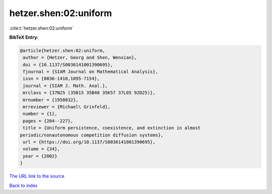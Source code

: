 hetzer.shen:02:uniform
======================

:cite:t:`hetzer.shen:02:uniform`

**BibTeX Entry:**

.. code-block:: bibtex

   @article{hetzer.shen:02:uniform,
    author = {Hetzer, Georg and Shen, Wenxian},
    doi = {10.1137/S0036141001390695},
    fjournal = {SIAM Journal on Mathematical Analysis},
    issn = {0036-1410,1095-7154},
    journal = {SIAM J. Math. Anal.},
    mrclass = {37N25 (35B15 35B40 35K57 37L05 92D25)},
    mrnumber = {1950832},
    mrreviewer = {Michael\ Grinfeld},
    number = {1},
    pages = {204--227},
    title = {Uniform persistence, coexistence, and extinction in almost
   periodic/nonautonomous competition diffusion systems},
    url = {https://doi.org/10.1137/S0036141001390695},
    volume = {34},
    year = {2002}
   }

`The URL link to the source <ttps://doi.org/10.1137/S0036141001390695}>`__


`Back to index <../By-Cite-Keys.html>`__
